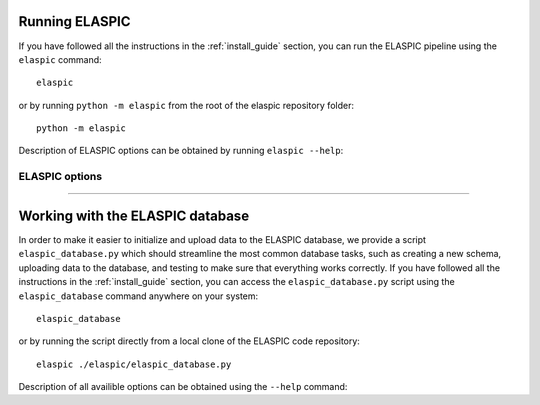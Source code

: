 .. _run_elaspic:


Running ELASPIC 
================

If you have followed all the instructions in the :ref:`install_guide` section, you can run 
the ELASPIC pipeline using the ``elaspic`` command::

    elaspic

or by running ``python -m elaspic`` from the root of the elaspic repository folder::

    python -m elaspic

Description of ELASPIC options can be obtained by running ``elaspic --help``:

.. program-output:: elaspic --help


ELASPIC options
----------------

.. option:: -c --config_file
   
  Full path to the ELASPIC configuration file (See :ref:`config_file`).
  
.. option:: -u --uniprot_id
   
  The Uniprot ID of the protein that you wish to analyse.
  
.. option:: -m --mutation
   
  The mutation that you are interested in, in Uniprot coordinates (e.g. 'A20L').
  
.. option:: -t --run_type
   
   1. Run Provean.
   2. Create model.
   3. Evaluate mutation.
   4. Create model and evaluate mutation.
   5. Run Provean, create model, and evaluate mutation.

   Default = 5.
  
.. option:: -n --n_cores
   
  Number of cores to use by programs that support multithreading. Not tested. Default = 1. 


-------------------------------------------------------------------------------------------------

Working with the ELASPIC database
=================================

In order to make it easier to initialize and upload data to the ELASPIC database, we provide a script
``elaspic_database.py`` which should streamline the most common database tasks, such as creating 
a new schema, uploading data to the database, and testing to make sure that everything works correctly.
If you have followed all the instructions in the :ref:`install_guide` section, you can access
the ``elaspic_database.py`` script using the ``elaspic_database`` command anywhere on your system::

    elaspic_database

or by running the script directly from a local clone of the ELASPIC code repository::

    elaspic ./elaspic/elaspic_database.py


Description of all availible options can be obtained using the ``--help`` command:

.. program-output:: elaspic_database --help

.. program-output:: elaspic_database create --help

.. program-output:: elaspic_database load_data --help

.. program-output:: elaspic_database test --help

.. program-output:: elaspic_database delete --help






  

